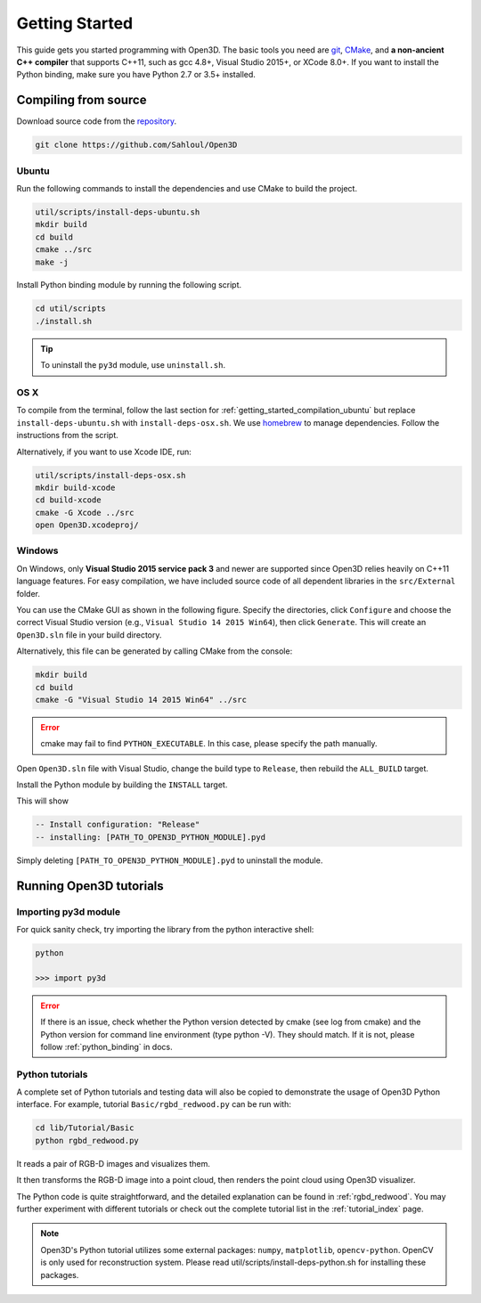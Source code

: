 .. _getting_started:

Getting Started
#######################

This guide gets you started programming with Open3D. The basic tools you need are `git <https://git-scm.com/>`_, `CMake <https://cmake.org/>`_, and **a non-ancient C++ compiler** that supports C++11, such as gcc 4.8+, Visual Studio 2015+, or XCode 8.0+. If you want to install the Python binding, make sure you have Python 2.7 or 3.5+ installed.

.. _getting_started_compilation:

Compiling from source
========================

Download source code from the `repository <https://github.com/Sahloul/Open3D>`_.

.. code-block:: bash

    git clone https://github.com/Sahloul/Open3D

.. _getting_started_compilation_ubuntu:

Ubuntu
-----------

Run the following commands to install the dependencies and use CMake to build the project.

.. code-block:: bash

    util/scripts/install-deps-ubuntu.sh
    mkdir build
    cd build
    cmake ../src
    make -j

Install Python binding module by running the following script.

.. code-block:: sh

    cd util/scripts
    ./install.sh

.. tip:: To uninstall the ``py3d`` module, use ``uninstall.sh``.

.. _getting_started_compilation_osx:

OS X
-----------

To compile from the terminal, follow the last section for :ref:`getting_started_compilation_ubuntu` but replace ``install-deps-ubuntu.sh`` with ``install-deps-osx.sh``. We use `homebrew <https://brew.sh/>`_ to manage dependencies. Follow the instructions from the script.

Alternatively, if you want to use Xcode IDE, run:

.. code-block:: bash

    util/scripts/install-deps-osx.sh
    mkdir build-xcode
    cd build-xcode
    cmake -G Xcode ../src
    open Open3D.xcodeproj/

.. _getting_started_compilation_windows:

Windows
-----------

On Windows, only **Visual Studio 2015 service pack 3** and newer are supported since Open3D relies heavily on C++11 language features. For easy compilation, we have included source code of all dependent libraries in the ``src/External`` folder.

You can use the CMake GUI as shown in the following figure. Specify the directories, click ``Configure`` and choose the correct Visual Studio version (e.g., ``Visual Studio 14 2015 Win64``), then click ``Generate``. This will create an ``Open3D.sln`` file in your build directory.

.. image:: _static/cmake_windows.png
    :width: 500px
    :height: 375px

Alternatively, this file can be generated by calling CMake from the console:

.. code-block:: bash

    mkdir build
    cd build
    cmake -G "Visual Studio 14 2015 Win64" ../src

.. error:: cmake may fail to find ``PYTHON_EXECUTABLE``. In this case, please specify the path manually.

Open ``Open3D.sln`` file with Visual Studio, change the build type to ``Release``, then rebuild the ``ALL_BUILD`` target.

Install the Python module by building the ``INSTALL`` target.

.. image:: _static/python-install-windows.png
    :width: 400px

This will show

.. code-block:: bash

    -- Install configuration: "Release"
    -- installing: [PATH_TO_OPEN3D_PYTHON_MODULE].pyd

Simply deleting ``[PATH_TO_OPEN3D_PYTHON_MODULE].pyd`` to uninstall the module.


Running Open3D tutorials
========================================

Importing py3d module
----------------------

For quick sanity check, try importing the library from the python interactive shell:

.. code-block:: sh

    python

    >>> import py3d

.. error:: If there is an issue, check whether the Python version detected by cmake (see log from cmake) and the Python version for command line environment (type python -V). They should match. If it is not, please follow :ref:`python_binding` in docs.

Python tutorials
------------------

A complete set of Python tutorials and testing data will also be copied to demonstrate the usage of Open3D Python interface.
For example, tutorial ``Basic/rgbd_redwood.py`` can be run with:

.. code-block:: bash

    cd lib/Tutorial/Basic
    python rgbd_redwood.py

It reads a pair of RGB-D images and visualizes them.

.. image:: _static/Basic/rgbd_images/redwood_rgbd.png
    :width: 400px

It then transforms the RGB-D image into a point cloud, then renders the point cloud using Open3D visualizer.

.. image:: _static/Basic/rgbd_images/redwood_pcd.png
    :width: 400px

The Python code is quite straightforward, and the detailed explanation can be found in :ref:`rgbd_redwood`.
You may further experiment with different tutorials or check out the complete tutorial list in the :ref:`tutorial_index` page.

.. note:: Open3D's Python tutorial utilizes some external packages: ``numpy``, ``matplotlib``, ``opencv-python``. OpenCV is only used for reconstruction system. Please read util/scripts/install-deps-python.sh for installing these packages.
